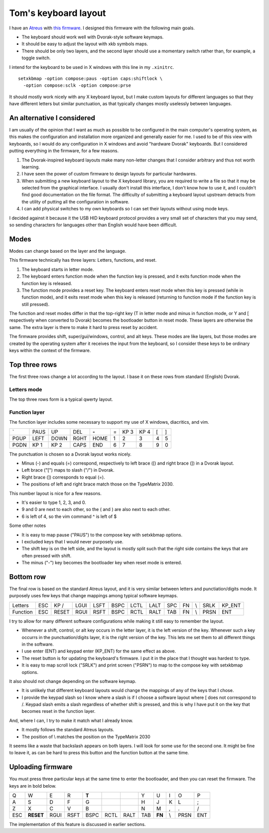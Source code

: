 Tom's keyboard layout
=====================
I have an `Atreus <https://atreus.technomancy.us/>`_ with
`this firmware <https://github.com/tlevine/tmk_keyboard/blob/tlevine/keyboard/atreus/keymap_tlevine.c>`_.
I designed this firmware with the following main goals.

* The keyboard should work well with Dvorak-style software keymaps.
* It should be easy to adjust the layout with xkb symbols maps.
* There should be only two layers, and the second layer should use a momentary
  switch rather than, for example, a toggle switch.

I intend for the keyboard to be used in X windows with this line in my ``.xinitrc``. ::

    setxkbmap -option compose:paus -option caps:shiftlock \
      -option compose:sclk -option compose:prse

It should mostly work nicely with any X keyboard layout, but I make custom
layouts for different languages so that they have different letters but similar
punctuation, as that typically changes mostly uselessly between languages.

An alternative I considered
---------------------------
I am usually of the opinion that I want as much as possible to be configured
in the main computer's operating system, as this makes the configuration and
installation more organized and generally easier for me. I used to be of this
view with keyboards, so I would do any configuration in X windows and avoid
"hardware Dvorak" keyboards. But I considered putting everything in the
firmware, for a few reasons.

1. The Dvorak-inspired keyboard layouts make many non-letter changes that
   I consider arbitrary and thus not worth learning.
2. I have seen the power of custom firmware to design layouts for particular
   hardwares.
3. When submitting a new keyboard layout to the X keyboard library,
   you are required to write a file so that it may be selected from the
   graphical interface. I usually don't install this interface, I don't know
   how to use it, and I couldn't find good documentation on the file format.
   The difficulty of submitting a keyboard layout upstream detracts from
   the utility of putting all the configuration in software.
4. I can add physical switches to my own keyboards so I can set their layouts
   without using mode keys.

I decided against it because it the USB HID keyboard protocol provides a very
small set of characters that you may send, so sending characters for languages
other than English would have been difficult.

Modes
------
Modes can change based on the layer and the language.

This firmware technically has three layers: Letters, functions, and reset.

1. The keyboard starts in letter mode.
2. The keyboard enters function mode when the function key is pressed, and it
   exits function mode when the function key is released.
3. The function mode provides a reset key. The keyboard enters reset mode when
   this key is pressed (while in function mode), and it exits reset mode
   when this key is released (returning to function mode if the function key is
   still pressed).

The function and reset modes differ in that the top-right key (T in letter mode
and minus in function mode, or Y and [ respectively when converted to Dvorak)
becomes the bootloader button in reset mode. These layers are otherwise the
same. The extra layer is there to make it hard to press reset by accident.

The firmware provides shift, super/gui/windows, control, and alt keys.
These modes are like layers,
but those modes are created by the operating system after it receives the input
from the keyboard, so I consider these keys to be ordinary keys within
the context of the firmware.

Top three rows
------------------------------------
The first three rows change a lot according to the layout. I base it on these
rows from standard (English) Dvorak.

Letters mode
^^^^^^^^^^^^
The top three rows form is a typical qwerty layout.

.. csv-table::

    q, w, e, r, t, y, u, i, o, p
    a, s, d, f, g, h, j, k, l, ;
    z, x, c, v, b, n, m,"," ., /


Function layer
^^^^^^^^^^^^^^^^^^^
The function layer includes some necessary to support my
use of X windows, diacritics, and vim.

.. csv-table::

    `,    PAUS, UP,   DEL,  **-**,            =,    KP 3, KP 4, [,    ]
    PGUP, LEFT, DOWN, RGHT, HOME,             1,    2,    3,    4,    5
    PGDN, KP 1, KP 2, CAPS, END,              6,    7,    8,    9,    0

The punctuation is chosen so a Dvorak layout works nicely.

* Minus (-) and equals (=) correspond, respectively to left brace ([) and
  right brace (]) in a Dvorak layout.
* Left brace ("[") maps to slash ("/") in Dvorak.
* Right brace (]) corresponds to equal (=).
* The positions of left and right brace match those on the TypeMatrix 2030.

This number layout is nice for a few reasons.

* It's easier to type 1, 2, 3, and 0.
* 9 and 0 are next to each other, so the ( and ) are also next to each other.
* 6 is left of 4, so the vim command ^ is left of $

Some other notes

* It is easy to map pause ("PAUS") to the compose key with setxkbmap options.
* I excluded keys that I would never purposely use.
* The shift key is on the left side, and the layout is mostly split such that
  the right side contains the keys that are often pressed with shift.
* The minus ("-") key becomes the bootloader key when reset mode is entered.

Bottom row
-----------
The final row is based on the standard Atreus layout, and it is very similar
between letters and punctiation/digits mode. It purposely uses few keys that
change mappings among typical software keymaps.

.. csv-table::

    Letters,  ESC, KP /, LGUI, LSFT, BSPC, LCTL, LALT,  SPC,  FN,  \\,   SRLK, KP_ENT
    Function, ESC, RESET,RGUI, RSFT, BSPC, RCTL, RALT,  TAB,  FN,  \\,   PRSN, ENT

I try to allow for many different software configurations while making it still
easy to remember the layout.

* Whenever a shift, control, or alt key occurs in the letter layer, it is the
  left version of the key. Whenever such a key occurrs in the punctuation/digits
  layer, it is the right version of the key. This lets me set them to all
  different things in the software.
* I use enter (ENT) and keypad enter (KP_ENT) for the same effect as above.
* The reset button is for updating the keyboard's firmware. I put it in the
  place that I thought was hardest to type.
* It is easy to map scroll lock ("SRLK") and print screen ("PSRN")
  to map to the compose key with setxkbmap options.

It also should not change depending on the software keymap.

* It is unlikely that different keyboard layouts would change the mappings of
  any of the keys that I chose.
* I provide the keypad slash so I know where a slash is if I choose a software
  layout where [ does not correspond to /. Keypad slash emits a slash
  regardless of whether shift is pressed, and this is why I have put it on the
  key that becomes reset in the function layer.

And, where I can, I try to make it match what I already know.

* It mostly follows the standard Atreus layouts.
* The position of \\ matches the position on the TypeMatrix 2030

It seems like a waste that backslash appears on both layers. I will look for
some use for the second one. It might be fine to leave it, as can be hard to
press this button and the function button at the same time.


Uploading firmware
------------------------------------
You must press three particular keys at the same time to enter the bootloader,
and then you can reset the firmware. The keys are in bold below.

.. csv-table::

    Q, W, E, R, **T**,           ,    ,     Y, U, I, O, P
    A, S, D, F, G,               ,    ,     H, J, K, L, ;
    Z, X, C, V, B,               ,    ,     N, M, ",", ., /
    ESC, **RESET**,RGUI,RSFT,BSPC,RCTL,RALT,TAB, **FN**,\\,PRSN,ENT

The implementation of this feature is discussed in earlier sections.
